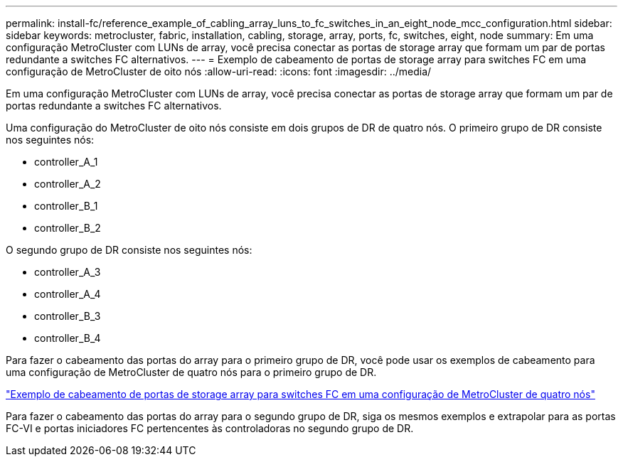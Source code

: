 ---
permalink: install-fc/reference_example_of_cabling_array_luns_to_fc_switches_in_an_eight_node_mcc_configuration.html 
sidebar: sidebar 
keywords: metrocluster, fabric, installation, cabling, storage, array, ports, fc, switches, eight, node 
summary: Em uma configuração MetroCluster com LUNs de array, você precisa conectar as portas de storage array que formam um par de portas redundante a switches FC alternativos. 
---
= Exemplo de cabeamento de portas de storage array para switches FC em uma configuração de MetroCluster de oito nós
:allow-uri-read: 
:icons: font
:imagesdir: ../media/


[role="lead"]
Em uma configuração MetroCluster com LUNs de array, você precisa conectar as portas de storage array que formam um par de portas redundante a switches FC alternativos.

Uma configuração do MetroCluster de oito nós consiste em dois grupos de DR de quatro nós. O primeiro grupo de DR consiste nos seguintes nós:

* controller_A_1
* controller_A_2
* controller_B_1
* controller_B_2


O segundo grupo de DR consiste nos seguintes nós:

* controller_A_3
* controller_A_4
* controller_B_3
* controller_B_4


Para fazer o cabeamento das portas do array para o primeiro grupo de DR, você pode usar os exemplos de cabeamento para uma configuração de MetroCluster de quatro nós para o primeiro grupo de DR.

link:reference_example_of_cabling_array_luns_to_fc_switches_in_a_four_node_mcc_configuration.html["Exemplo de cabeamento de portas de storage array para switches FC em uma configuração de MetroCluster de quatro nós"]

Para fazer o cabeamento das portas do array para o segundo grupo de DR, siga os mesmos exemplos e extrapolar para as portas FC-VI e portas iniciadores FC pertencentes às controladoras no segundo grupo de DR.
